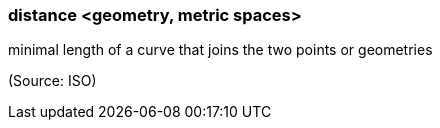 === distance <geometry, metric spaces>

minimal length of a curve that joins the two points or geometries

(Source: ISO)

